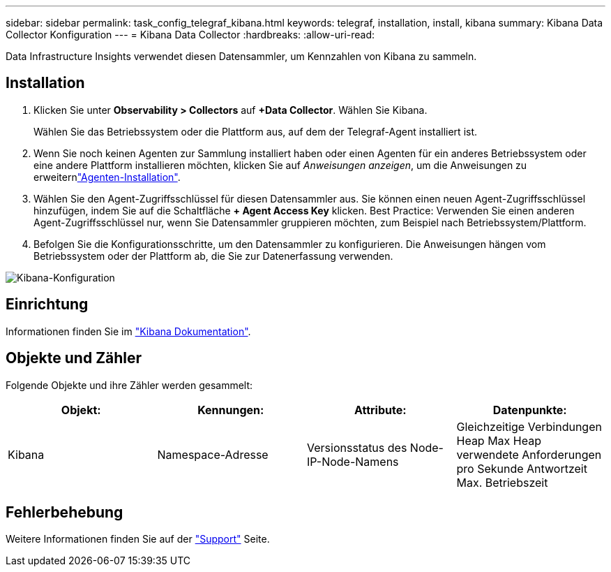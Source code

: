 ---
sidebar: sidebar 
permalink: task_config_telegraf_kibana.html 
keywords: telegraf, installation, install, kibana 
summary: Kibana Data Collector Konfiguration 
---
= Kibana Data Collector
:hardbreaks:
:allow-uri-read: 


[role="lead"]
Data Infrastructure Insights verwendet diesen Datensammler, um Kennzahlen von Kibana zu sammeln.



== Installation

. Klicken Sie unter *Observability > Collectors* auf *+Data Collector*. Wählen Sie Kibana.
+
Wählen Sie das Betriebssystem oder die Plattform aus, auf dem der Telegraf-Agent installiert ist.

. Wenn Sie noch keinen Agenten zur Sammlung installiert haben oder einen Agenten für ein anderes Betriebssystem oder eine andere Plattform installieren möchten, klicken Sie auf _Anweisungen anzeigen_, um die  Anweisungen zu erweiternlink:task_config_telegraf_agent.html["Agenten-Installation"].
. Wählen Sie den Agent-Zugriffsschlüssel für diesen Datensammler aus. Sie können einen neuen Agent-Zugriffsschlüssel hinzufügen, indem Sie auf die Schaltfläche *+ Agent Access Key* klicken. Best Practice: Verwenden Sie einen anderen Agent-Zugriffsschlüssel nur, wenn Sie Datensammler gruppieren möchten, zum Beispiel nach Betriebssystem/Plattform.
. Befolgen Sie die Konfigurationsschritte, um den Datensammler zu konfigurieren. Die Anweisungen hängen vom Betriebssystem oder der Plattform ab, die Sie zur Datenerfassung verwenden.


image:KibanaDCConfigLinux.png["Kibana-Konfiguration"]



== Einrichtung

Informationen finden Sie im link:https://www.elastic.co/guide/index.html["Kibana Dokumentation"].



== Objekte und Zähler

Folgende Objekte und ihre Zähler werden gesammelt:

[cols="<.<,<.<,<.<,<.<"]
|===
| Objekt: | Kennungen: | Attribute: | Datenpunkte: 


| Kibana | Namespace-Adresse | Versionsstatus des Node-IP-Node-Namens | Gleichzeitige Verbindungen Heap Max Heap verwendete Anforderungen pro Sekunde Antwortzeit Max. Betriebszeit 
|===


== Fehlerbehebung

Weitere Informationen finden Sie auf der link:concept_requesting_support.html["Support"] Seite.
